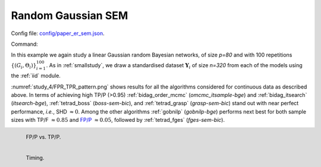 .. _study_4:

Random Gaussian SEM
*******************************************************

Config file: `config/paper_er_sem.json <https://github.com/felixleopoldo/benchpress/blob/master/config/paper_er_sem.json>`__.

Command:

.. prompt:: bash

    snakemake --cores all --use-singularity --configfile config/paper_er_sem.json


In this example we again study a linear Gaussian random Bayesian networks, of size *p=80* and with 100 repetitions :math:`\{(G_i,\Theta_i)\}_{i=1}^{100}`. 
As in :ref:`smallstudy`, we draw a standardised dataset :math:`\mathbf Y_i` of size *n=320* from each of the models using the :ref:`iid` module. 

:numref:`study_4/FPR_TPR_pattern.png` shows results for all the algorithms considered for continuous data as described above.
In terms of achieving high TP/P (>0.95) :ref:`bidag_order_mcmc` (*omcmc_itsample-bge*) and :ref:`bidag_itsearch` (*itsearch-bge*), :ref:`tetrad_boss` (*boss-sem-bic*), and :ref:`tetrad_grasp` (*grasp-sem-bic*) stand out with near perfect performance, *i.e.*, SHD :math:`\approx 0`.
Among the other algorithms :ref:`gobnilp` (*gobnilp-bge*) performs next best for both sample sizes with TP/F :math:`\approx 0.85` and `FP/P <https://en.wikipedia.org/wiki/Receiver_operating_characteristic>`_ :math:`\approx 0.05`, followed by :ref:`tetrad_fges` (*fges-sem-bic*).

.. _study_4/FPR_TPR_pattern.png:

.. figure:: _static/study_4/FPR_TPR_pattern.png    
    :alt: FP/P vs. TP/P
    :align: left
    :width: 315

    FP/P vs. TP/P.

.. _study_4/elapsed_time_joint.png:

.. figure:: _static/study_4/time.png
    :width: 315
    :alt: 
    :align: left

    Timing.